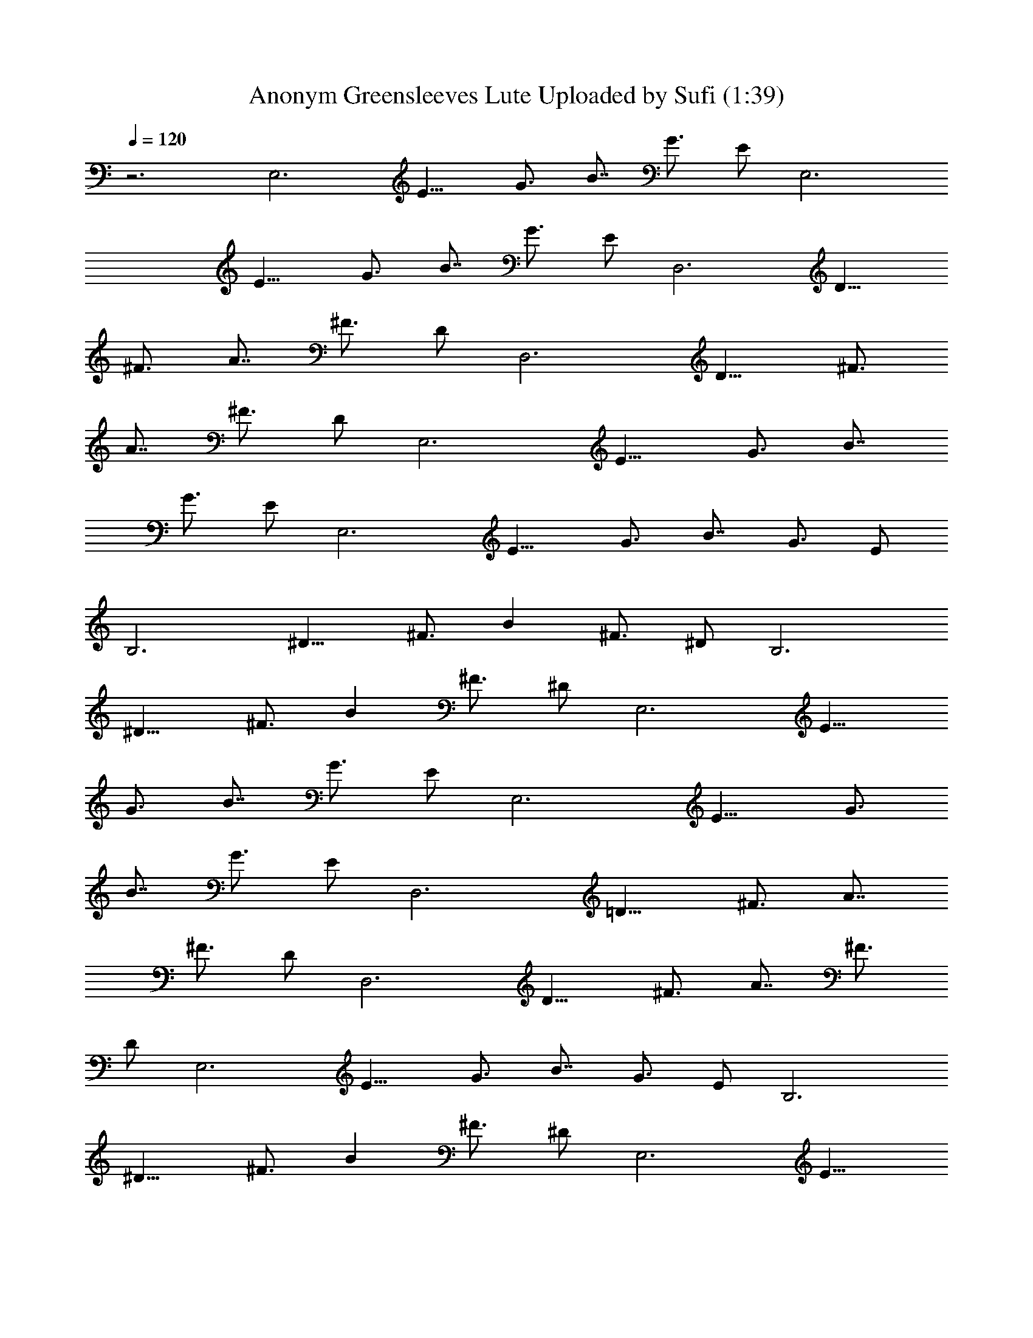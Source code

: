 X:1
T:Anonym Greensleeves Lute Uploaded by Sufi (1:39)
Z:Transcribed by LotRO MIDI Player:http://lotro.acasylum.com/midi
%  Original file:Anonym_Greensleeves (1).mid
%  Transpose:-1
L:1/4
Q:120
K:C
z3 [E,3z/2] [E11/8z/2] [G3/4z/2] [B7/8z/2] [G3/4z/2] E/2 [E,3z/2]
[E11/8z/2] [G3/4z/2] [B7/8z/2] [G3/4z/2] E/2 [D,3z/2] [D11/8z/2]
[^F3/4z/2] [A7/8z/2] [^F3/4z/2] D/2 [D,3z/2] [D11/8z/2] [^F3/4z/2]
[A7/8z/2] [^F3/4z/2] D/2 [E,3z/2] [E11/8z/2] [G3/4z/2] [B7/8z/2]
[G3/4z/2] E/2 [E,3z/2] [E11/8z/2] [G3/4z/2] [B7/8z/2] [G3/4z/2] E/2
[B,3z/2] [^D11/8z/2] [^F3/4z/2] [Bz/2] [^F3/4z/2] ^D/2 [B,3z/2]
[^D11/8z/2] [^F3/4z/2] [Bz/2] [^F3/4z/2] ^D/2 [E,3z/2] [E11/8z/2]
[G3/4z/2] [B7/8z/2] [G3/4z/2] E/2 [E,3z/2] [E11/8z/2] [G3/4z/2]
[B7/8z/2] [G3/4z/2] E/2 [D,3z/2] [=D11/8z/2] [^F3/4z/2] [A7/8z/2]
[^F3/4z/2] D/2 [D,3z/2] [D11/8z/2] [^F3/4z/2] [A7/8z/2] [^F3/4z/2]
D/2 [E,3z/2] [E11/8z/2] [G3/4z5/8] [B7/8z3/8] [G3/4z/2] E/2 [B,3z/2]
[^D11/8z/2] [^F3/4z/2] [Bz/2] [^F3/4z/2] ^D/2 [E,3z/2] [E11/8z/2]
[G3/4z/2] [B7/8z/2] [G3/4z/2] E/2 [E,3z/2] [E11/8z/2] [G3/4z/2]
[B7/8z/2] [G3/4z/2] E/2 [G,=D2z/8] [G23/8B23/8z7/8] B, D [G,D2z/8]
[G23/8B23/8z7/8] B, D [D,D3z/8] [^F23/8d23/8z7/8] ^F, A, [D,D3z/8]
[^F23/8d23/8z7/8] ^F, A, [E,3z/2] [E11/8z/2] [G3/4z/2] [B7/8z/2]
[G3/4z/2] E/2 [E,3z/2] [E11/8z/2] [G3/4z/2] [B7/8z/2] [G3/4z/2] E/2
[B,3z/2] [^D11/8z/2] [^F3/4z/2] [Bz/2] [^F3/4z/2] ^D/2 [B,3z/2]
[^D11/8z/2] [^F3/4z/2] [Bz/2] [^F3/4z/2] ^D/2 [G,=D2z/8]
[G23/8B23/8z7/8] B, D [G,D2z/8] [G23/8B23/8z7/8] B, D [D,D3z/8]
[^F23/8d23/8z7/8] ^F, A, [D,D3z/8] [^F3d3z7/8] ^F, A, [E,3z/2]
[E11/8z/2] [G3/4z/2] [B7/8z/2] [G3/4z/2] E/2 [B,3z/2] [^D11/8z/2]
[^F3/4z/2] [Bz/2] [^F3/4z/2] ^D/2 [E,23/8z/2] [E11/8z/2] [G3/4z/2]
[B7/8z/2] [G3/4z/2] E/2 [E,2B,2z/8] [E15/8G2z/8] [B15/8z7/4] E
[B,2z/8] [E2G2z7/8] [E,3/2z] [A^F] [E,2B/2] G/2 E/2 c/2 [EGz/8]
[Bz7/8] [D,2A/2] ^F/2 =D/2 z/2 [A,Dz/8] [^Fz7/8] [D,3/2^F,3/2z/8]
[A,3/2D3/2z11/8] E/2 [D3/2^F3/2z] [B,2z/8] [E15/8G15/8z7/8] [E,3/2z]
[GE] [B,3/2z/8] [E3/2G3/2z7/8] [E,3/2z/2] ^D/2 E [B,^F2z/2] ^D/2
[B,2z] ^D B,2 E [B,z/8] [E7/8G2] [B,E,3/2E9/8] [A^F9/8] [E,2B/2] G/2
E/2 c/2 [EGB] [D,2A/2] [^F3/2z/2] =D [A,D5/2^F25/8]
[D,3/2^F,3/2A,13/8] E/2 [D25/8z/8] [^F3z7/8] [E,2B,15/8z/8] [E7/4G2]
z/8 E [^D/2B,/2] [B,5/2z/2] ^F,/2 ^C/2 ^D [Ez/2] [E,2z/2] E/2 G/2 B/2
G/2 [E,3z/8] [G3z/8] [B23/8z/8] [e3z21/8] [G,z/8] [=D15/8G3B3z7/8] B,
D [G,z/8] [D15/8G23/8B23/8z7/8] B, D [D,D3G3z/8] [d3z7/8] ^F, A,
[D,=C13/4z/8] [G15/4d3z7/8] ^F, A, [E,3z/2] [E11/8z/2] [G3/4z/2]
[B7/8z/2] [G3/4z/2] E/2 [E,3z/2] [E11/8z/2] [G3/4z/2] [B7/8z/2]
[G3/4z/2] E/2 [B,3z/2] [^D11/8z/2] [^Fz/2] [Bz/2] [^F2z/2] ^D/2
[B,3z/2] [^D11/8z/2] [^Fz/2] [Bz/2] [^F31/8z/2] ^D/2 [G,z/8]
[=D7/4G3B3z7/8] B, D [G,D3z/8] [G3B3z7/8] B, z [D,z/8] [d3z7/8] ^F,
A, [D,z/8] [d3z7/8] ^F, A, [E,3z/2] [E11/8z/2] [G3/4z/2] [B7/8z/2]
[G3/4z/2] E/2 [B,3z/2] [^D7/8z/2] [^C7/8z/2] [Bz/8] [^D5/8z3/8]
[^F39/4z/2] ^D/2 [E,7/2z5/8] [E/2z3/8] G5/8 B5/8 G5/8 B5/8
[E,21/4z/4] [G5z/8] [B5z/8] e39/8 
 
X:2
T:Anonym Greensleeves Harp uploaded by Sufi (1:38)
Z:Transcribed by LotRO MIDI Player:http://lotro.acasylum.com/midi
%  Original file:Anonym_Greensleeves (1).mid
%  Transpose:-1
L:1/4
Q:120
K:C
z2 e g2 a [b13/8z3/2] c'/2 b a2 ^f [d13/8z3/2] [e5/8z/2] ^f g2 e
[e13/8z3/2] ^d/2 e ^f2 ^d B2 e g2 a [b13/8z3/2] [c'5/8z/2] b a2 ^f
[=d13/8z3/2] e/2 ^f [g13/8z3/2] ^f/2 e ^d3/2 ^c/2 ^d e3 e3 =d3 d3/2
c'/2 b a2 ^f d3/2 e/2 ^f g2 e e3/2 ^d/2 e ^f2 ^d B3 =d3 d3/2 c'/2 b
a2 ^f d3/2 e/2 ^f g3/2 ^f/2 e ^d3/2 ^c/2 ^d e3/2 e/2 g/2 b/2 e z2
g3/2 ^f/2 e g3/2 ^f/2 e ^f3/2 e/2 =d ^f3/2 e/2 d g3/2 ^f/2 e g3/2
^f/2 e ^f/2 z B/2 ^d/2 ^f/2 b z2 g3/2 ^f/2 e g3/2 ^f/2 e ^f3/2 e/2 =d
^f3/2 e/2 d g/2 ^f/2 e/2 g/2 b/2 g/2 ^f/2 ^d/2 B/2 ^d/2 ^f/2 b/2 g/2
e/2 g/2 b/2 g/2 b/2 e z2 =d3 d3/2 c'/2 b a2 ^f d3/2 e/2 ^f g2 e e3/2
^d/2 e ^f2 ^d B3 =d3 d3/2 c'/2 b a2 ^f d3/2 e/2 ^f g3/2 ^f/2 e ^d3/2
^c/2 ^d e/2 B/2 e5/8 g5/8 b5/8 [g3/4z5/8] e9/2 
